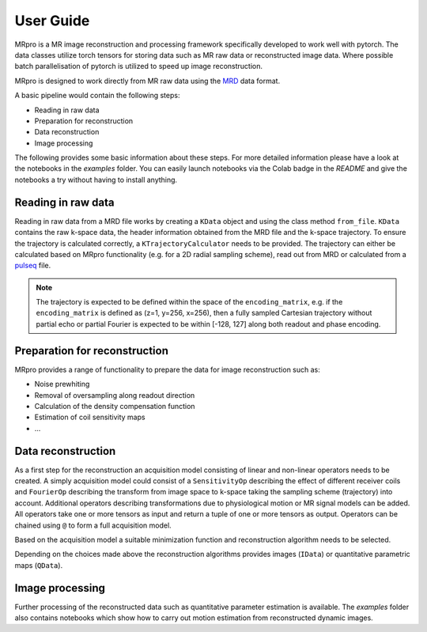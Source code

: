 ==========
User Guide
==========

MRpro is a MR image reconstruction and processing framework specifically developed to work well with pytorch.
The data classes utilize torch tensors for storing data such as MR raw data or reconstructed image data.
Where possible batch parallelisation of pytorch is utilized to speed up image reconstruction.

MRpro is designed to work directly from MR raw data using the `MRD <https://ismrmrd.readthedocs.io/en/latest/>`_ data format.

A basic pipeline would contain the following steps:

* Reading in raw data
* Preparation for reconstruction
* Data reconstruction
* Image processing

The following provides some basic information about these steps.
For more detailed information please have a look at the notebooks in the *examples* folder.
You can easily launch notebooks via the Colab badge in the *README* and give the notebooks a try without having to
install anything.

Reading in raw data
===================
Reading in raw data from a MRD file works by creating a ``KData`` object and using the class method ``from_file``.
``KData`` contains the raw k-space data, the header information obtained from the MRD file and the k-space trajectory.
To ensure the trajectory is calculated correctly, a ``KTrajectoryCalculator`` needs to be provided.
The trajectory can either be calculated based on MRpro functionality (e.g. for a 2D radial sampling scheme), read out
from MRD or calculated from a `pulseq <http://pulseq.github.io/>`_ file.

.. note::
    The trajectory is expected to be defined within the space of the ``encoding_matrix``, e.g. if the
    ``encoding_matrix`` is defined as (z=1, y=256, x=256), then a fully sampled Cartesian trajectory without partial
    echo or partial Fourier is expected to be within [-128, 127] along both readout and phase encoding.

Preparation for reconstruction
==============================
MRpro provides a range of functionality to prepare the data for image reconstruction such as:

* Noise prewhiting
* Removal of oversampling along readout direction
* Calculation of the density compensation function
* Estimation of coil sensitivity maps
* ...

Data reconstruction
===================
As a first step for the reconstruction an acquisition model consisting of linear and non-linear operators needs to
be created. A simply acquisition model could consist of a ``SensitivityOp`` describing the effect of different
receiver coils and ``FourierOp`` describing the transform from image space to k-space taking the sampling scheme
(trajectory) into account. Additional operators describing transformations due to physiological motion or
MR signal models can be added.
All operators take one or more tensors as input and return a tuple of one or more tensors as output.
Operators can be chained using ``@`` to form a full acquisition model.

Based on the acquisition model a suitable minimization function and reconstruction algorithm needs to be selected.

Depending on the choices made above the reconstruction algorithms provides images (``IData``) or quantitative
parametric maps (``QData``).

Image processing
================
Further processing of the reconstructed data such as quantitative parameter estimation is available.
The *examples* folder also contains notebooks which show how to carry out motion estimation from reconstructed dynamic
images.
